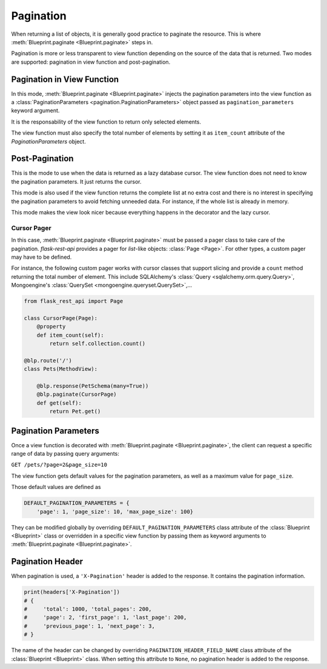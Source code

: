 .. _pagination:
.. module:: flask_rest_api

Pagination
==========

When returning a list of objects, it is generally good practice to paginate the
resource. This is where :meth:`Blueprint.paginate <Blueprint.paginate>` steps
in.

Pagination is more or less transparent to view function depending on the source
of the data that is returned. Two modes are supported: pagination in view
function and post-pagination.


Pagination in View Function
---------------------------

In this mode, :meth:`Blueprint.paginate <Blueprint.paginate>` injects the
pagination parameters into the view function as a
:class:`PaginationParameters <pagination.PaginationParameters>` object passed
as ``pagination_parameters`` keyword argument.

It is the responsability of the view function to return only selected elements.

The view function must also specify the total number of elements by setting it
as ``item_count`` attribute of the `PaginationParameters` object.

.. code-block:: python
    :emphasize-lines: 7,8,9,10,11,12

    from flask_rest_api import set_item_count

    @blp.route('/')
    class Pets(MethodView):

        @blp.response(PetSchema(many=True))
        @blp.paginate()
        def get(self, pagination_parameters):
            pagination_parameters.item_count = Pet.size
            return Pet.get_elements(
                first_item=pagination_parameters.first_item,
                last_item=pagination_parameters.last_item)


Post-Pagination
---------------

This is the mode to use when the data is returned as a lazy database cursor.
The view function does not need to know the pagination parameters. It just
returns the cursor.

This mode is also used if the view function returns the complete list at no
extra cost and there is no interest in specifying the pagination parameters to
avoid fetching unneeded data. For instance, if the whole list is already in
memory.

This mode makes the view look nicer because everything happens in the decorator
and the lazy cursor.

Cursor Pager
^^^^^^^^^^^^

In this case, :meth:`Blueprint.paginate <Blueprint.paginate>` must be passed a
pager class to take care of the pagination. `flask-rest-api` provides a pager
for `list`-like objects: :class:`Page <Page>`. For other types, a custom pager
may have to be defined.

For instance, the following custom pager works with cursor classes that support
slicing and provide a ``count`` method returning the total number of element.
This include SQLAlchemy's :class:`Query <sqlalchemy.orm.query.Query>`,
Mongoengine's :class:`QuerySet <mongoengine.queryset.QuerySet>`,...


.. code-block:: python

    from flask_rest_api import Page

    class CursorPage(Page):
        @property
        def item_count(self):
            return self.collection.count()

    @blp.route('/')
    class Pets(MethodView):

        @blp.response(PetSchema(many=True))
        @blp.paginate(CursorPage)
        def get(self):
            return Pet.get()

Pagination Parameters
---------------------

Once a view function is decorated with
:meth:`Blueprint.paginate <Blueprint.paginate>`, the client can request a
specific range of data by passing query arguments:


``GET /pets/?page=2&page_size=10``


The view function gets default values for the pagination parameters, as well as
a maximum value for ``page_size``.

Those default values are defined as

.. code-block:: python

    DEFAULT_PAGINATION_PARAMETERS = {
        'page': 1, 'page_size': 10, 'max_page_size': 100}

They can be modified globally by overriding ``DEFAULT_PAGINATION_PARAMETERS``
class attribute of the :class:`Blueprint <Blueprint>` class or overridden in
a specific view function by passing them as keyword arguments to
:meth:`Blueprint.paginate <Blueprint.paginate>`.


Pagination Header
-----------------

When pagination is used, a ``'X-Pagination'`` header is added to the response.
It contains the pagination information.

.. code-block:: python

    print(headers['X-Pagination'])
    # {
    #     'total': 1000, 'total_pages': 200,
    #     'page': 2, 'first_page': 1, 'last_page': 200,
    #     'previous_page': 1, 'next_page': 3,
    # }

The name of the header can be changed by overriding
``PAGINATION_HEADER_FIELD_NAME`` class attribute of the
:class:`Blueprint <Blueprint>` class. When setting this attribute to ``None``,
no pagination header is added to the response.

